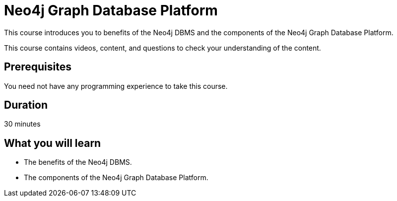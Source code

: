 = Neo4j Graph Database Platform
:categories: administrator:1
:status: disable
:next: administrator-fundamentals
:duration: 30 minutes
:caption: Learn about the components of the Neo4j Graph Database Platform
:video: https://www.youtube.com/embed/mGDTco-bcx0


////
Script: C:Neo4j Fundamentals
https://docs.google.com/document/d/1XUxDVgzFGR3XT1FC6ubWviitQdhJhf5NTZNMYzdCVVY/edit?usp=sharing

////


This course introduces you to benefits of the Neo4j DBMS and the components of the Neo4j Graph Database Platform.

This course contains videos, content, and questions to check your understanding of the content.

== Prerequisites

You need not have any programming experience to take this course.

== Duration

30 minutes

== What you will learn

* The benefits of the Neo4j DBMS.
* The components of the Neo4j Graph Database Platform.
